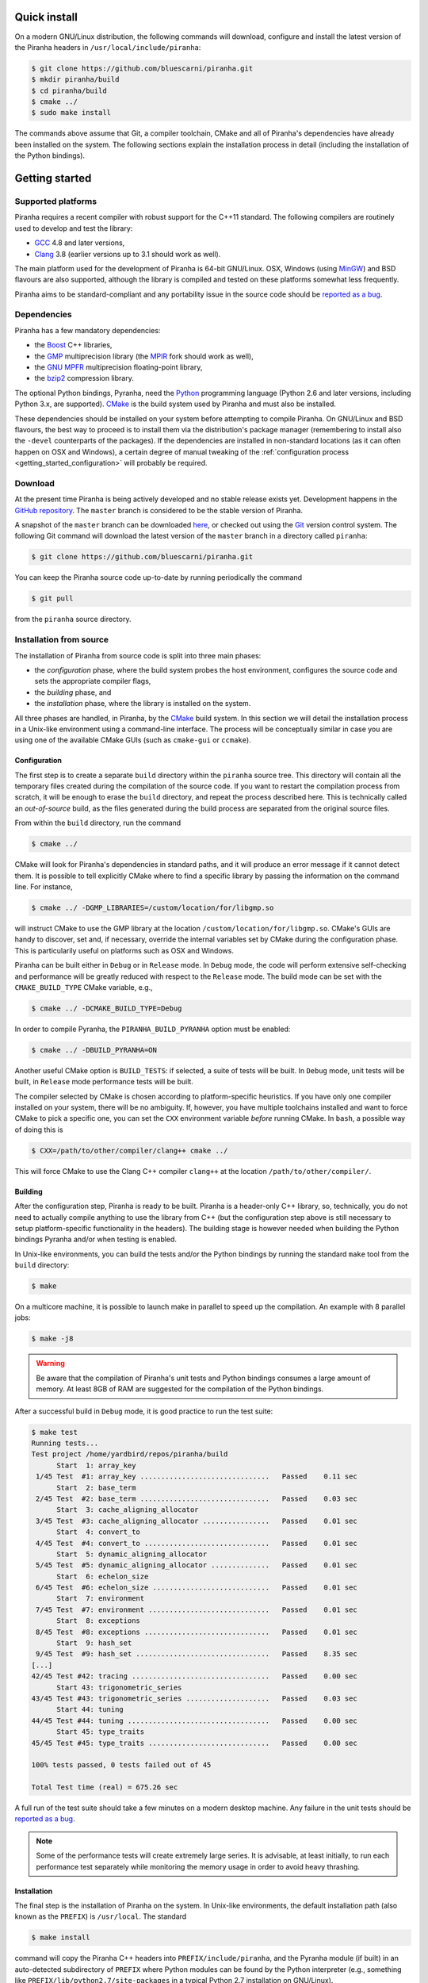 .. _getting_started:

Quick install
=============

On a modern GNU/Linux distribution, the following commands will download, configure and install the latest version
of the Piranha headers in ``/usr/local/include/piranha``:

.. code-block:: console

   $ git clone https://github.com/bluescarni/piranha.git
   $ mkdir piranha/build
   $ cd piranha/build
   $ cmake ../
   $ sudo make install

The commands above assume that Git, a compiler toolchain, CMake and all of Piranha's dependencies have already been
installed on the system. The following sections explain the installation process in detail (including the installation
of the Python bindings).

Getting started
===============

Supported platforms
-------------------

Piranha requires a recent compiler with robust support for the C++11 standard. The following
compilers are routinely used to develop and test the library:

* `GCC <http://gcc.gnu.org/>`__ 4.8 and later versions,
* `Clang <http://clang.llvm.org/>`__ 3.8 (earlier versions up to 3.1 should work as well).

The main platform used for the development of Piranha is 64-bit GNU/Linux.
OSX, Windows (using `MinGW <http://mingw-w64.sourceforge.net/>`__) and BSD flavours are also supported,
although the library is compiled and tested on these platforms somewhat less frequently.

Piranha aims to be standard-compliant and any portability issue in the source code
should be `reported as a bug <https://github.com/bluescarni/piranha/issues>`__.

Dependencies
------------

Piranha has a few mandatory dependencies:

* the `Boost <http://www.boost.org/>`__ C++ libraries,
* the `GMP <http://www.gmplib.org>`__ multiprecision library (the `MPIR <http://mpir.org/>`__ fork should work as well),
* the `GNU MPFR <http://www.mpfr.org>`__ multiprecision floating-point library,
* the `bzip2 <http://www.bzip.org/>`__ compression library.

The optional Python bindings, Pyranha, need the `Python <http://www.python.org/>`__ programming language (Python
2.6 and later versions, including Python 3.x, are supported). `CMake <http://www.cmake.org/>`__ is the build system
used by Piranha and must also be installed.

These dependencies should be installed on your system before attempting to compile Piranha. On GNU/Linux
and BSD flavours, the best way to proceed is to install them via the distribution's package manager
(remembering to install also the ``-devel`` counterparts of the packages). If the dependencies are installed
in non-standard locations (as it can often happen on OSX and Windows), a certain degree of manual tweaking
of the :ref:`configuration process <getting_started_configuration>` will probably be required.

Download
--------

At the present time Piranha is being actively developed and no stable release exists yet. Development
happens in the `GitHub repository <https://github.com/bluescarni/piranha>`__.
The ``master`` branch is considered to be the stable version of Piranha.

A snapshot of the ``master`` branch can be downloaded
`here <https://github.com/bluescarni/piranha/archive/master.zip>`__, or checked out using
the `Git <http://git-scm.com/>`__ version control system. The following Git command will download
the latest version of the ``master`` branch in a directory called ``piranha``:

.. code-block:: console

   $ git clone https://github.com/bluescarni/piranha.git

You can keep the Piranha source code up-to-date by running periodically the command

.. code-block:: console

   $ git pull

from the ``piranha`` source directory.

Installation from source
------------------------

The installation of Piranha from source code is split into three main phases:

* the *configuration* phase, where the build system probes the host environment, configures the source
  code and sets the appropriate compiler flags,
* the *building* phase, and
* the *installation* phase, where the library is installed on the system.

All three phases are handled, in Piranha, by the `CMake <http://www.cmake.org/>`__ build system.
In this section we will detail the installation process in a Unix-like environment using
a command-line interface. The process will be conceptually similar in case you are using
one of the available CMake GUIs (such as ``cmake-gui`` or ``ccmake``).

.. _getting_started_configuration:

Configuration
^^^^^^^^^^^^^

The first step is to create a separate ``build`` directory within the ``piranha`` source tree.
This directory will contain all the temporary files created during the compilation of the source code.
If you want to restart the compilation process from scratch, it will be enough to erase the ``build`` directory,
and repeat the process described here. This is technically called an *out-of-source* build, as the files
generated during the build process are separated from the original source files.

From within the ``build`` directory, run the command

.. code-block:: console

   $ cmake ../

CMake will look for Piranha's dependencies in standard paths, and it will produce an error message if it cannot
detect them. It is possible to tell explicitly CMake where to find a specific library by passing the information
on the command line. For instance,

.. code-block:: console

   $ cmake ../ -DGMP_LIBRARIES=/custom/location/for/libgmp.so

will instruct CMake to use the GMP library at the location ``/custom/location/for/libgmp.so``. CMake's GUIs are handy
to discover, set and, if necessary, override the internal variables set by CMake during the configuration phase.
This is particularily useful on platforms such as OSX and Windows.

Piranha can be built either in ``Debug`` or in ``Release`` mode. In ``Debug`` mode, the code will perform
extensive self-checking and performance will be greatly reduced with respect to the ``Release`` mode. The build
mode can be set with the ``CMAKE_BUILD_TYPE`` CMake variable, e.g.,

.. code-block:: console

   $ cmake ../ -DCMAKE_BUILD_TYPE=Debug

In order to compile Pyranha, the ``PIRANHA_BUILD_PYRANHA`` option must be enabled:

.. code-block:: console

   $ cmake ../ -DBUILD_PYRANHA=ON

Another useful CMake option is ``BUILD_TESTS``: if selected, a suite of tests will be built. In ``Debug`` mode,
unit tests will be built, in ``Release`` mode performance tests will be built.

The compiler selected by CMake is chosen according to platform-specific heuristics. If you have only one compiler
installed on your system, there will be no ambiguity. If, however, you have multiple toolchains installed and want
to force CMake to pick a specific one, you can set the ``CXX`` environment variable *before* running CMake. In
``bash``, a possible way of doing this is

.. code-block:: console

   $ CXX=/path/to/other/compiler/clang++ cmake ../

This will force CMake to use the Clang C++ compiler ``clang++`` at the location ``/path/to/other/compiler/``.

Building
^^^^^^^^

After the configuration step, Piranha is ready to be built. Piranha is a header-only C++ library,
so, technically, you do not need to actually compile anything to use the library from C++ (but the configuration
step above is still necessary to setup platform-specific functionality in the headers). The building stage
is however needed when building the Python bindings Pyranha and/or when testing is enabled.

In Unix-like environments, you can build the tests and/or the Python bindings by running the standard
``make`` tool from the ``build`` directory:

.. code-block:: console

   $ make

On a multicore machine, it is possible to launch make in parallel to speed up the compilation. An example with 8 parallel
jobs:

.. code-block:: console

   $ make -j8

.. warning:: Be aware that the compilation of Piranha's unit tests and Python bindings consumes a
   large amount of memory. At least 8GB of RAM are suggested for the compilation of the Python bindings.

After a successful build in ``Debug`` mode, it is good practice to run the test suite:

.. code-block:: console

   $ make test
   Running tests...
   Test project /home/yardbird/repos/piranha/build
         Start  1: array_key
    1/45 Test  #1: array_key ...............................   Passed    0.11 sec
         Start  2: base_term
    2/45 Test  #2: base_term ...............................   Passed    0.03 sec
         Start  3: cache_aligning_allocator
    3/45 Test  #3: cache_aligning_allocator ................   Passed    0.01 sec
         Start  4: convert_to
    4/45 Test  #4: convert_to ..............................   Passed    0.01 sec
         Start  5: dynamic_aligning_allocator
    5/45 Test  #5: dynamic_aligning_allocator ..............   Passed    0.01 sec
         Start  6: echelon_size
    6/45 Test  #6: echelon_size ............................   Passed    0.01 sec
         Start  7: environment
    7/45 Test  #7: environment .............................   Passed    0.01 sec
         Start  8: exceptions
    8/45 Test  #8: exceptions ..............................   Passed    0.01 sec
         Start  9: hash_set
    9/45 Test  #9: hash_set ................................   Passed    8.35 sec
   [...]
   42/45 Test #42: tracing .................................   Passed    0.00 sec
         Start 43: trigonometric_series
   43/45 Test #43: trigonometric_series ....................   Passed    0.03 sec
         Start 44: tuning
   44/45 Test #44: tuning ..................................   Passed    0.00 sec
         Start 45: type_traits
   45/45 Test #45: type_traits .............................   Passed    0.00 sec

   100% tests passed, 0 tests failed out of 45

   Total Test time (real) = 675.26 sec

A full run of the test suite should take a few minutes on a modern desktop machine. Any failure in the unit tests should be
`reported as a bug <https://github.com/bluescarni/piranha/issues>`__.

.. note:: Some of the performance tests will create extremely large series. It is advisable, at least initially, to run each performance test separately
   while monitoring the memory usage in order to avoid heavy thrashing.

Installation
^^^^^^^^^^^^

The final step is the installation of Piranha on the system. In Unix-like environments, the default installation path (also known as the
``PREFIX``) is ``/usr/local``. The standard

.. code-block:: console

   $ make install

command will copy the Piranha C++ headers into ``PREFIX/include/piranha``, and the Pyranha module (if built) in an auto-detected subdirectory
of ``PREFIX`` where Python modules can be found by the Python interpreter (e.g., something like ``PREFIX/lib/python2.7/site-packages`` in a
typical Python 2.7 installation on GNU/Linux).

If you do not have write permissions in ``/usr/local``, it is possible to change the ``PREFIX`` in the configuration phase. It is
advisable to set the ``PREFIX`` to a subdirectory in the user's home directory (e.g., ``/home/username/.local``).
The ``PREFIX`` can be set via the ``CMAKE_INSTALL_PREFIX`` CMake variable during the
:ref:`configuration process <getting_started_configuration>`.

On the Python side, in order to check that the installation of the Pyranha module was successful it will be enough to
attempt importing it from a Python session:

>>> import pyranha

If this command produces no error messages, then the installation of Pyranha was successful. You can run the Pyranha
test suite with the following commands:

.. code-block:: python

   >>> import pyranha.test
   >>> pyranha.test.run_test_suite()
   runTest (pyranha.test.basic_test_case) ... ok
   runTest (pyranha.test.mpmath_test_case) ... ok
   runTest (pyranha.test.math_test_case) ... ok
   runTest (pyranha.test.polynomial_test_case) ... ok
   runTest (pyranha.test.poisson_series_test_case) ... ok
   runTest (pyranha.test.converters_test_case) ... ok
   runTest (pyranha.test.serialization_test_case) ... ok

   ----------------------------------------------------------------------
   Ran 7 tests in 2.905s

   OK

Note that if you specified a non-standard ``PREFIX`` during the configuration phase, you might need to set the ``PYTHONPATH``
environment variable in order for the Python interpreter to locate Pyranha. More information is available
`here <https://docs.python.org/3/using/cmdline.html#envvar-PYTHONPATH>`__ .
